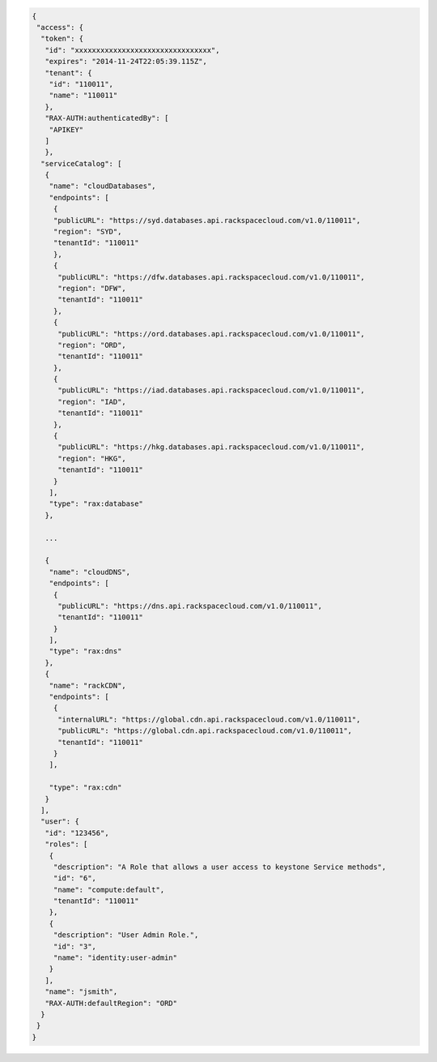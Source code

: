 .. _auth-response-example: 

.. code:: 

 {
  "access": {
   "token": {
    "id": "xxxxxxxxxxxxxxxxxxxxxxxxxxxxxxxx",
    "expires": "2014-11-24T22:05:39.115Z", 
    "tenant": {
     "id": "110011",
     "name": "110011"
    },
    "RAX-AUTH:authenticatedBy": [
     "APIKEY"
    ]
    },
   "serviceCatalog": [
    {
     "name": "cloudDatabases",
     "endpoints": [
      {
      "publicURL": "https://syd.databases.api.rackspacecloud.com/v1.0/110011",
      "region": "SYD",
      "tenantId": "110011"
      },
      {
       "publicURL": "https://dfw.databases.api.rackspacecloud.com/v1.0/110011",
       "region": "DFW",
       "tenantId": "110011"
      },
      {
       "publicURL": "https://ord.databases.api.rackspacecloud.com/v1.0/110011",
       "region": "ORD",
       "tenantId": "110011"
      },
      {
       "publicURL": "https://iad.databases.api.rackspacecloud.com/v1.0/110011",
       "region": "IAD",
       "tenantId": "110011"
      },
      {
       "publicURL": "https://hkg.databases.api.rackspacecloud.com/v1.0/110011",
       "region": "HKG",
       "tenantId": "110011"
      }
     ],
     "type": "rax:database"
    },
   
    ...        
   
    {
     "name": "cloudDNS",
     "endpoints": [
      {
       "publicURL": "https://dns.api.rackspacecloud.com/v1.0/110011",
       "tenantId": "110011"
      }
     ],
     "type": "rax:dns"
    },
    {
     "name": "rackCDN",
     "endpoints": [
      {
       "internalURL": "https://global.cdn.api.rackspacecloud.com/v1.0/110011",
       "publicURL": "https://global.cdn.api.rackspacecloud.com/v1.0/110011",
       "tenantId": "110011"
      }
     ],
    
     "type": "rax:cdn"
    }
   ],
   "user": {
    "id": "123456", 
    "roles": [
     {
      "description": "A Role that allows a user access to keystone Service methods",
      "id": "6",
      "name": "compute:default",
      "tenantId": "110011"
     },
     {
      "description": "User Admin Role.",
      "id": "3",
      "name": "identity:user-admin"
     }
    ],
    "name": "jsmith",
    "RAX-AUTH:defaultRegion": "ORD"
   }
  }
 }